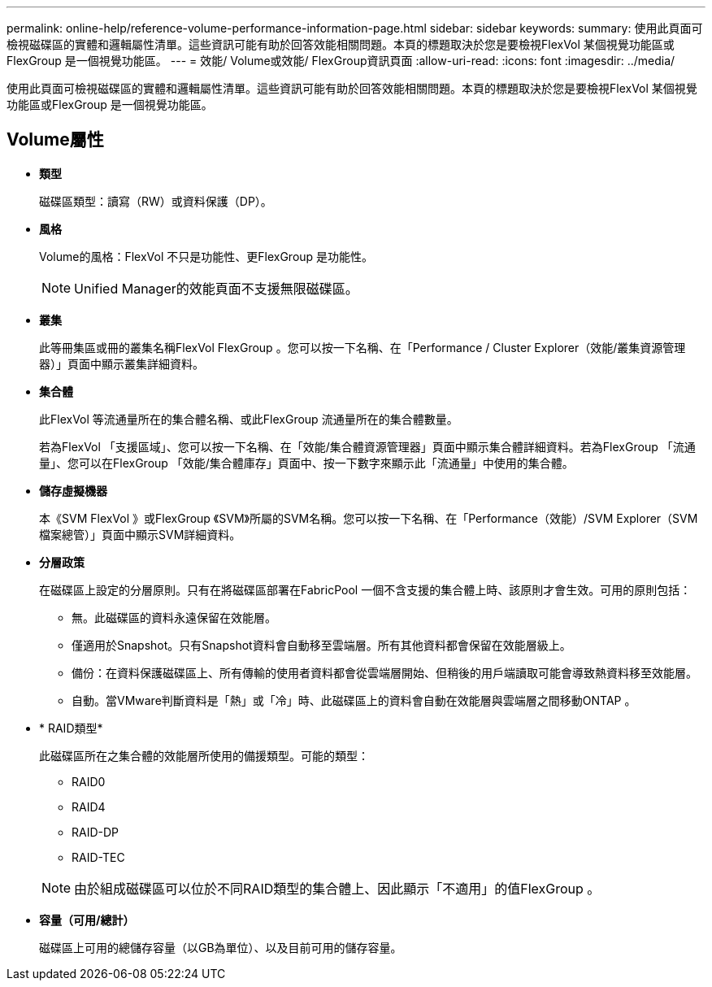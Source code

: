---
permalink: online-help/reference-volume-performance-information-page.html 
sidebar: sidebar 
keywords:  
summary: 使用此頁面可檢視磁碟區的實體和邏輯屬性清單。這些資訊可能有助於回答效能相關問題。本頁的標題取決於您是要檢視FlexVol 某個視覺功能區或FlexGroup 是一個視覺功能區。 
---
= 效能/ Volume或效能/ FlexGroup資訊頁面
:allow-uri-read: 
:icons: font
:imagesdir: ../media/


[role="lead"]
使用此頁面可檢視磁碟區的實體和邏輯屬性清單。這些資訊可能有助於回答效能相關問題。本頁的標題取決於您是要檢視FlexVol 某個視覺功能區或FlexGroup 是一個視覺功能區。



== Volume屬性

* *類型*
+
磁碟區類型：讀寫（RW）或資料保護（DP）。

* *風格*
+
Volume的風格：FlexVol 不只是功能性、更FlexGroup 是功能性。

+
[NOTE]
====
Unified Manager的效能頁面不支援無限磁碟區。

====
* *叢集*
+
此等冊集區或冊的叢集名稱FlexVol FlexGroup 。您可以按一下名稱、在「Performance / Cluster Explorer（效能/叢集資源管理器）」頁面中顯示叢集詳細資料。

* *集合體*
+
此FlexVol 等流通量所在的集合體名稱、或此FlexGroup 流通量所在的集合體數量。

+
若為FlexVol 「支援區域」、您可以按一下名稱、在「效能/集合體資源管理器」頁面中顯示集合體詳細資料。若為FlexGroup 「流通量」、您可以在FlexGroup 「效能/集合體庫存」頁面中、按一下數字來顯示此「流通量」中使用的集合體。

* *儲存虛擬機器*
+
本《SVM FlexVol 》或FlexGroup 《SVM》所屬的SVM名稱。您可以按一下名稱、在「Performance（效能）/SVM Explorer（SVM檔案總管）」頁面中顯示SVM詳細資料。

* *分層政策*
+
在磁碟區上設定的分層原則。只有在將磁碟區部署在FabricPool 一個不含支援的集合體上時、該原則才會生效。可用的原則包括：

+
** 無。此磁碟區的資料永遠保留在效能層。
** 僅適用於Snapshot。只有Snapshot資料會自動移至雲端層。所有其他資料都會保留在效能層級上。
** 備份：在資料保護磁碟區上、所有傳輸的使用者資料都會從雲端層開始、但稍後的用戶端讀取可能會導致熱資料移至效能層。
** 自動。當VMware判斷資料是「熱」或「冷」時、此磁碟區上的資料會自動在效能層與雲端層之間移動ONTAP 。


* * RAID類型*
+
此磁碟區所在之集合體的效能層所使用的備援類型。可能的類型：

+
** RAID0
** RAID4
** RAID-DP
** RAID-TEC


+
[NOTE]
====
由於組成磁碟區可以位於不同RAID類型的集合體上、因此顯示「不適用」的值FlexGroup 。

====
* *容量（可用/總計）*
+
磁碟區上可用的總儲存容量（以GB為單位）、以及目前可用的儲存容量。


